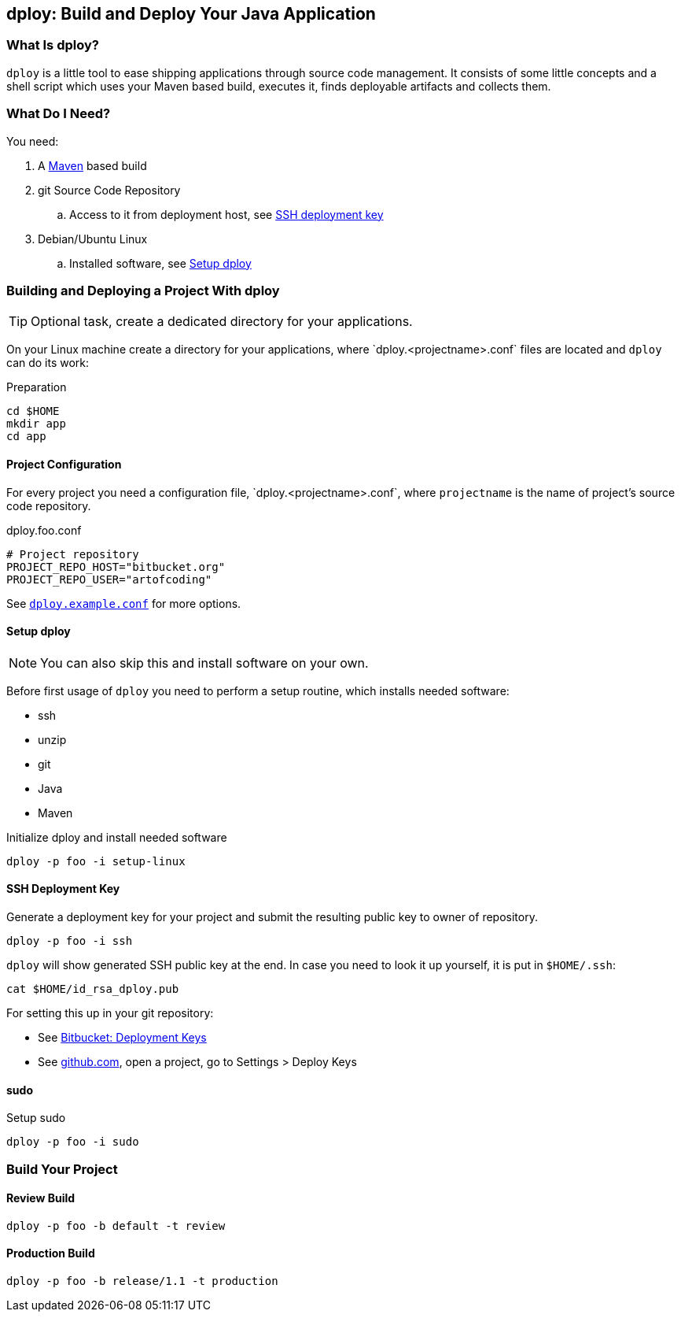 [[dploy]]
== dploy: Build and Deploy Your Java Application

:repo-raw-urlprefix: https://bitbucket.org/artofcoding/eu.artofcoding.rootaid/raw
:dploy-conf-template: `dploy.<projectname>.conf`

=== What Is dploy?

`dploy` is a little tool to ease shipping applications through source code management. It consists of some little concepts and a shell script which uses your Maven based build, executes it, finds deployable artifacts and collects them.

=== What Do I Need?

You need:

. A https://maven.apache.org[Maven] based build
. git Source Code Repository
.. Access to it from deployment host, see <<ssh-deployment-key,SSH deployment key>>
. Debian/Ubuntu Linux
.. Installed software, see <<setup-dploy>>

[[building-and-deploying-a-project-with-dploy]]
=== Building and Deploying a Project With dploy

TIP: Optional task, create a dedicated directory for your applications.

On your Linux machine create a directory for your applications, where {dploy-conf-template} files are located and `dploy` can do its work:

.Preparation
[source,bash,lineno]
----
cd $HOME
mkdir app
cd app
----

[[project-configuration]]
==== Project Configuration

For every project you need a configuration file, {dploy-conf-template}, where `projectname` is the name of project's source code repository.

.dploy.foo.conf
[source,bash,lineno]
----
# Project repository
PROJECT_REPO_HOST="bitbucket.org"
PROJECT_REPO_USER="artofcoding"
----

See {repo-raw-urlprefix}/share/dploy.example.conf[`dploy.example.conf`] for more options.

[[setup-dploy]]
==== Setup dploy

NOTE: You can also skip this and install software on your own.

Before first usage of `dploy` you need to perform a setup routine, which installs needed software:

* ssh
* unzip
* git
* Java
* Maven

.Initialize dploy and install needed software
[source,bash,lineno]
----
dploy -p foo -i setup-linux
----

[[ssh-deployment-key]]
==== SSH Deployment Key

Generate a deployment key for your project and submit the resulting public key to owner of repository.

[source,bash,lineno]
----
dploy -p foo -i ssh
----

`dploy` will show generated SSH public key at the end. In case you need to look it up yourself, it is put in `$HOME/.ssh`:

[source,bash,lineno]
----
cat $HOME/id_rsa_dploy.pub
----

For setting this up in your git repository:

* See https://confluence.atlassian.com/bitbucket/use-deployment-keys-294486051.html[Bitbucket: Deployment Keys]
* See https://github.com[github.com], open a project, go to Settings > Deploy Keys

==== sudo

.Setup sudo
[source,bash,lineno]
----
dploy -p foo -i sudo
----

=== Build Your Project

==== Review Build

[source,bash,lineno]
----
dploy -p foo -b default -t review
----

==== Production Build

[source,bash,lineno]
----
dploy -p foo -b release/1.1 -t production
----
